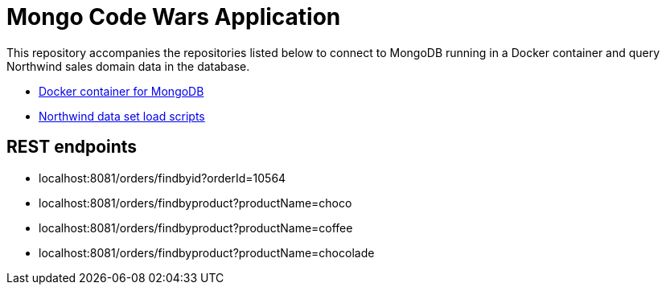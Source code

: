 = Mongo Code Wars Application

This repository accompanies the repositories listed below to connect to MongoDB running in a Docker container and query Northwind sales domain data in the database.

* https://github.com/JMHReif/docker-mongo[Docker container for MongoDB^]
* https://github.com/JMHReif/code-wars-import-data-scripts[Northwind data set load scripts^]

== REST endpoints

* localhost:8081/orders/findbyid?orderId=10564
* localhost:8081/orders/findbyproduct?productName=choco
* localhost:8081/orders/findbyproduct?productName=coffee
* localhost:8081/orders/findbyproduct?productName=chocolade
